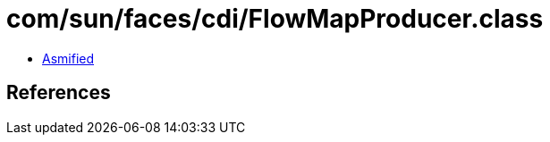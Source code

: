 = com/sun/faces/cdi/FlowMapProducer.class

 - link:FlowMapProducer-asmified.java[Asmified]

== References

